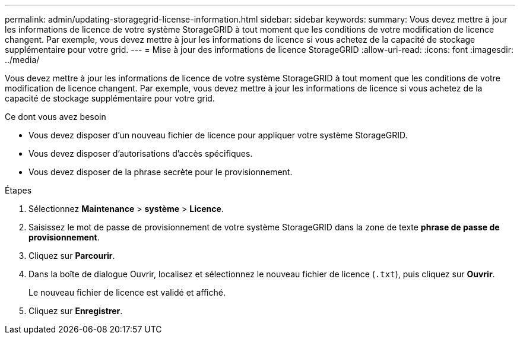 ---
permalink: admin/updating-storagegrid-license-information.html 
sidebar: sidebar 
keywords:  
summary: Vous devez mettre à jour les informations de licence de votre système StorageGRID à tout moment que les conditions de votre modification de licence changent. Par exemple, vous devez mettre à jour les informations de licence si vous achetez de la capacité de stockage supplémentaire pour votre grid. 
---
= Mise à jour des informations de licence StorageGRID
:allow-uri-read: 
:icons: font
:imagesdir: ../media/


[role="lead"]
Vous devez mettre à jour les informations de licence de votre système StorageGRID à tout moment que les conditions de votre modification de licence changent. Par exemple, vous devez mettre à jour les informations de licence si vous achetez de la capacité de stockage supplémentaire pour votre grid.

.Ce dont vous avez besoin
* Vous devez disposer d'un nouveau fichier de licence pour appliquer votre système StorageGRID.
* Vous devez disposer d'autorisations d'accès spécifiques.
* Vous devez disposer de la phrase secrète pour le provisionnement.


.Étapes
. Sélectionnez *Maintenance* > *système* > *Licence*.
. Saisissez le mot de passe de provisionnement de votre système StorageGRID dans la zone de texte *phrase de passe de provisionnement*.
. Cliquez sur *Parcourir*.
. Dans la boîte de dialogue Ouvrir, localisez et sélectionnez le nouveau fichier de licence (`.txt`), puis cliquez sur *Ouvrir*.
+
Le nouveau fichier de licence est validé et affiché.

. Cliquez sur *Enregistrer*.

